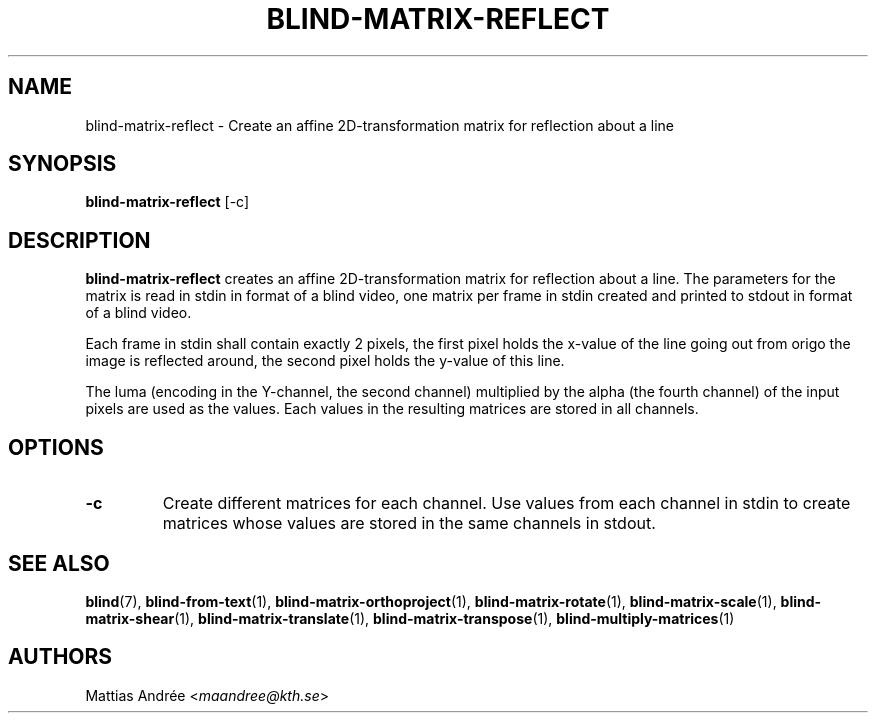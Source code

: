 .TH BLIND-MATRIX-REFLECT 1 blind
.SH NAME
blind-matrix-reflect - Create an affine 2D-transformation matrix for reflection about a line
.SH SYNOPSIS
.B blind-matrix-reflect
[-c]
.SH DESCRIPTION
.B blind-matrix-reflect
creates an affine 2D-transformation matrix for
reflection about a line. The parameters for the
matrix is read in stdin in format of a blind video,
one matrix per frame in stdin created and printed
to stdout in format of a blind video.
.P
Each frame in stdin shall contain exactly 2 pixels,
the first pixel holds the x-value of the line going
out from origo the image is reflected around, the
second pixel holds the y-value of this line.
.P
The luma (encoding in the Y-channel, the second
channel) multiplied by the alpha (the fourth channel)
of the input pixels are used as the values. Each
values in the resulting matrices are stored
in all channels.
.SH OPTIONS
.TP
.B -c
Create different matrices for each channel. Use
values from each channel in stdin to create
matrices whose values are stored in the same
channels in stdout.
.SH SEE ALSO
.BR blind (7),
.BR blind-from-text (1),
.BR blind-matrix-orthoproject (1),
.BR blind-matrix-rotate (1),
.BR blind-matrix-scale (1),
.BR blind-matrix-shear (1),
.BR blind-matrix-translate (1),
.BR blind-matrix-transpose (1),
.BR blind-multiply-matrices (1)
.SH AUTHORS
Mattias Andrée
.RI < maandree@kth.se >
